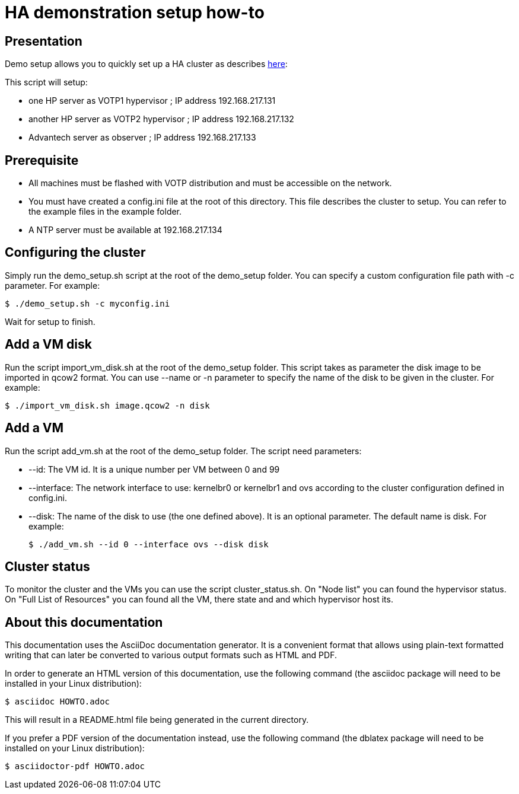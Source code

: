 // Copyright (C) 2020, RTE (http://www.rte-france.com)
// SPDX-License-Identifier: CC-BY-4.0

HA demonstration setup how-to
=============================

== Presentation
Demo setup allows you to quickly set up a HA cluster as describes
https://r1.sfl.team/projects/rte-votp/wiki/Our_HA_setup[here]:

This script will setup:

- one HP server as VOTP1 hypervisor ; IP address 192.168.217.131
- another HP server as VOTP2 hypervisor ; IP address 192.168.217.132
- Advantech server as observer ; IP address 192.168.217.133

== Prerequisite
- All machines must be flashed with VOTP distribution and must be accessible on
the network.
- You must have created a config.ini file at the root of this directory. This file
describes the cluster to setup. You can refer to the example files in the
example folder.
- A NTP server must be available at 192.168.217.134

== Configuring the cluster
Simply run the demo_setup.sh script at the root of the demo_setup folder.
You can specify a custom configuration file path with -c parameter.
For example:

 $ ./demo_setup.sh -c myconfig.ini

Wait for setup to finish.

== Add a VM disk
Run the script import_vm_disk.sh at the root of the demo_setup folder.
This script takes as parameter the disk image to be imported in qcow2 format.
You can use --name or -n parameter to specify the name of the disk to be given
in the cluster. For example:

 $ ./import_vm_disk.sh image.qcow2 -n disk

== Add a VM
Run the script add_vm.sh at the root of the demo_setup folder.
The script need parameters:

- --id:        The VM id. It is a unique number per VM between 0 and 99
- --interface: The network interface to use: kernelbr0 or kernelbr1 and ovs
              according to the cluster configuration defined in config.ini.
- --disk:      The name of the disk to use (the one defined above). It is an
              optional parameter. The default name is disk.
For example:

  $ ./add_vm.sh --id 0 --interface ovs --disk disk

== Cluster status
To monitor the cluster and the VMs you can use the script cluster_status.sh.
On "Node list" you can found the hypervisor status. On "Full List of Resources"
you can found all the VM, there state and and which hypervisor host its.

== About this documentation

This documentation uses the AsciiDoc documentation generator. It is a convenient
format that allows using plain-text formatted writing that can later be
converted to various output formats such as HTML and PDF.

In order to generate an HTML version of this documentation, use the following
command (the asciidoc package will need to be installed in your Linux
distribution):

  $ asciidoc HOWTO.adoc

This will result in a README.html file being generated in the current directory.

If you prefer a PDF version of the documentation instead, use the following
command (the dblatex package will need to be installed on your Linux
distribution):

  $ asciidoctor-pdf HOWTO.adoc
